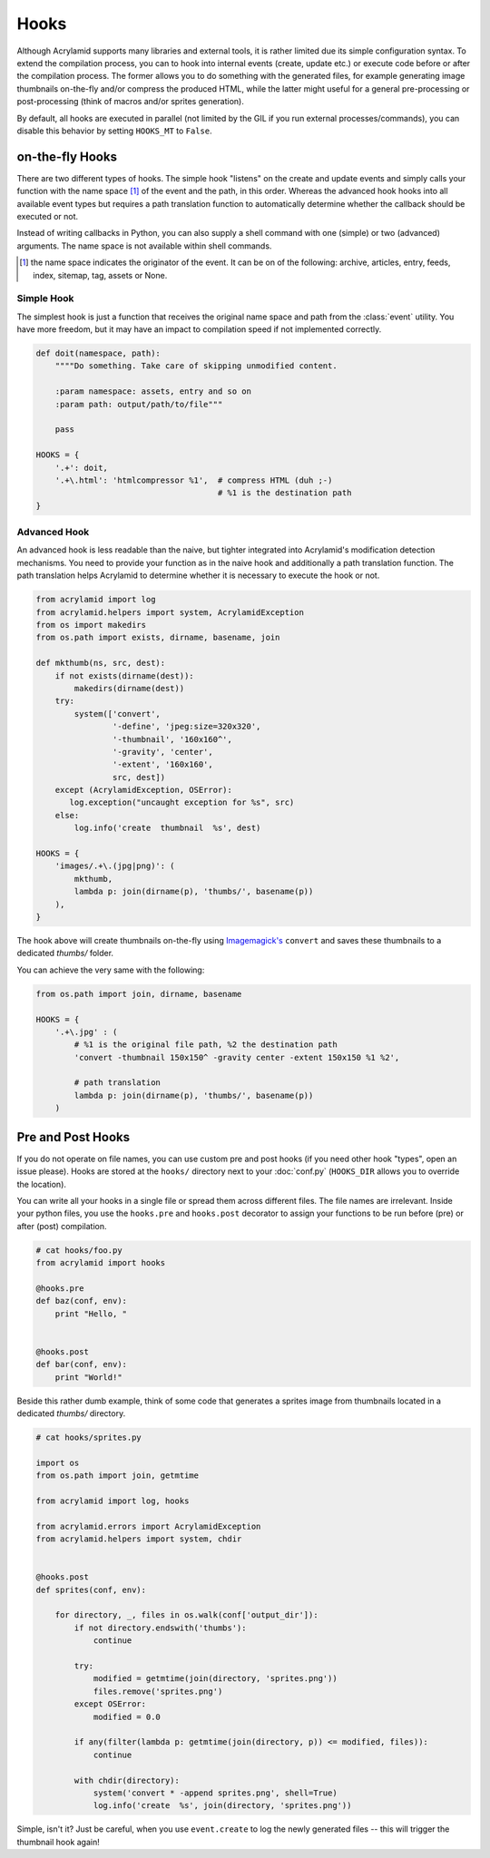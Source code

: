 Hooks
=====

Although Acrylamid supports many libraries and external tools, it is rather
limited due its simple configuration syntax. To extend the compilation process,
you can to hook into internal events (create, update etc.) or execute code
before or after the compilation process. The former allows you to do something
with the generated files, for example generating image thumbnails on-the-fly
and/or compress the produced HTML, while the latter might useful for a general
pre-processing or post-processing (think of macros and/or sprites generation).

By default, all hooks are executed in parallel (not limited by the GIL if you
run external processes/commands), you can disable this behavior by setting
``HOOKS_MT`` to ``False``.

on-the-fly Hooks
----------------

There are two different types of hooks. The simple hook "listens" on the create
and update events and simply calls your function with the name space [#1]_ of the
event and the path, in this order. Whereas the advanced hook hooks into all
available event types but requires a path translation function to automatically
determine whether the callback should be executed or not.

Instead of writing callbacks in Python, you can also supply a shell command
with one (simple) or two (advanced) arguments. The name space is not available
within shell commands.

.. [#] the name space indicates the originator of the event. It can be on of the
       following: archive, articles, entry, feeds, index, sitemap, tag, assets
       or None.

Simple Hook
***********

The simplest hook is just a function that receives the original name space and
path from the :class:`event` utility. You have more freedom, but it may have
an impact to compilation speed if not implemented correctly.

.. code-block:: python

    def doit(namespace, path):
        """"Do something. Take care of skipping unmodified content.

        :param namespace: assets, entry and so on
        :param path: output/path/to/file"""

        pass

    HOOKS = {
        '.+': doit,
        '.+\.html': 'htmlcompressor %1',  # compress HTML (duh ;-)
                                          # %1 is the destination path
    }

Advanced Hook
*************

An advanced hook is less readable than the naive, but tighter integrated into
Acrylamid's modification detection mechanisms. You need to provide your
function as in the naive hook and additionally a path translation function.
The path translation helps Acrylamid to determine whether it is necessary to
execute the hook or not.

.. code-block:: python

    from acrylamid import log
    from acrylamid.helpers import system, AcrylamidException
    from os import makedirs
    from os.path import exists, dirname, basename, join

    def mkthumb(ns, src, dest):
        if not exists(dirname(dest)):
            makedirs(dirname(dest))
        try:
            system(['convert',
                    '-define', 'jpeg:size=320x320',
                    '-thumbnail', '160x160^',
                    '-gravity', 'center',
                    '-extent', '160x160',
                    src, dest])
        except (AcrylamidException, OSError):
           log.exception("uncaught exception for %s", src)
        else:
            log.info('create  thumbnail  %s', dest)

    HOOKS = {
        'images/.+\.(jpg|png)': (
            mkthumb,
            lambda p: join(dirname(p), 'thumbs/', basename(p))
        ),
    }

The hook above will create thumbnails on-the-fly using `Imagemagick's`_
``convert`` and saves these thumbnails to a dedicated `thumbs/` folder.

You can achieve the very same with the following:

.. code-block:: python

    from os.path import join, dirname, basename

    HOOKS = {
        '.+\.jpg' : (
            # %1 is the original file path, %2 the destination path
            'convert -thumbnail 150x150^ -gravity center -extent 150x150 %1 %2',

            # path translation
            lambda p: join(dirname(p), 'thumbs/', basename(p))
        )

.. _imagemagick's: http://www.imagemagick.org/


Pre and Post Hooks
------------------

If you do not operate on file names, you can use custom pre and post hooks (if
you need other hook "types", open an issue please). Hooks are stored at the
``hooks/`` directory next to your :doc:`conf.py` (``HOOKS_DIR`` allows you to
override the location).

You can write all your hooks in a single file or spread them across different
files. The file names are irrelevant. Inside your python files, you use the
``hooks.pre`` and ``hooks.post`` decorator to assign your functions to be run
before (pre) or after (post) compilation.

.. code-block:: python

    # cat hooks/foo.py
    from acrylamid import hooks

    @hooks.pre
    def baz(conf, env):
        print "Hello, "


    @hooks.post
    def bar(conf, env):
        print "World!"


Beside this rather dumb example, think of some code that generates a sprites
image from thumbnails located in a dedicated *thumbs/* directory.

.. code-block:: python

    # cat hooks/sprites.py

    import os
    from os.path import join, getmtime

    from acrylamid import log, hooks

    from acrylamid.errors import AcrylamidException
    from acrylamid.helpers import system, chdir


    @hooks.post
    def sprites(conf, env):

        for directory, _, files in os.walk(conf['output_dir']):
            if not directory.endswith('thumbs'):
                continue

            try:
                modified = getmtime(join(directory, 'sprites.png'))
                files.remove('sprites.png')
            except OSError:
                modified = 0.0

            if any(filter(lambda p: getmtime(join(directory, p)) <= modified, files)):
                continue

            with chdir(directory):
                system('convert * -append sprites.png', shell=True)
                log.info('create  %s', join(directory, 'sprites.png'))

Simple, isn't it? Just be careful, when you use ``event.create`` to log the
newly generated files -- this will trigger the thumbnail hook again!
